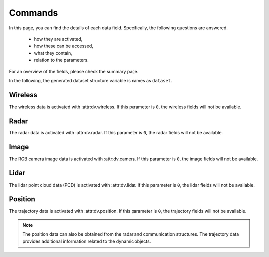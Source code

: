 ########
Commands
########

In this page, you can find the details of each data field. Specifically, the following questions are answered.

  * how they are activated, 
  
  * how these can be accessed,
  
  * what they contain,
  
  * relation to the parameters.
  
For an overview of the fields, please check the summary page.

In the following, the generated dataset structure variable is names as ``dataset``. 

.. attribute:: dataset{s}.bsi
  
  `Scene:` ``s`` - `Transmitter:` ``BS i``
  
  The transmitter data structure of the basestation ``i``. 
  
  .. note::
  
	  The ``i`` here represents the ``i``-th activated basestation, but not the index of the basestation given in the scenario description.
  
  
Wireless
========

The wireless data is activated with :attr:dv.wireless. If this parameter is ``0``, the wireless fields will not be available.

.. attribute:: dataset{s}.bsi.wireless.parameters
  
  `Scene:` ``s`` - `Transmitter:` ``BS i``
  
  The wireless communication parameters used to generate the dataset can be found in this structure. 
  The structure contains all the parameters relevant to the communication data generation, including the wireless parameters file and carrier frequency.
  This allows checking the details of the saved/loaded dataset.
  

.. attribute:: dataset{s}.bsi.wireless.channels
  
  `Scene:` ``s`` - `Transmitter:` ``BS i``
  
  The channel information structure.

  .. attribute:: dataset{s}.bsi.wireless.channels.loc
  
    `Scene:` ``s`` - `Transmitter:` ``BS i``
  
    `Size: 1x3`
  
    The location of the transmitter in the global coordinates of the form [x, y, z].
  

  .. attribute:: dataset{s}.bsi.wireless.channels.rotation
  
    `Scene:` ``s`` - `Transmitter:` ``BS i``
  
    `Size: 1x3`
  
    The rotation angles applied to the transmitter. This value is determined based on the parameters :attr:`params.activate_array_rotation` and :attr:`params.array_rotation_BS`.
  
  .. attribute:: dataset{s}.bsi.wireless.channels.user{j}
  
    `Scene:` ``s`` - `Transmitter:` ``BS i`` - `Receiver:` ``UE j``
  
    The communication channel data structure. 
	
	.. note::
	
	  The ``j`` here represents the ``j``-th available UE of the communication. The number of available UEs and their order changes may change in each scene. 
	  For the actual ID of the transmitter, :attr:`dataset{s}.trajectory.objects{j}.id` can be accessed. This value does not change within the scenes, but varies for different dynamic objects.
    
	
	.. attribute:: dataset{s}.bsi.wireless.channels.user{j}.channel
  
		`Scene:` ``s`` - `Transmitter:` ``BS i`` - `Receiver:` ``UE j``
  
		The corresponding communication channel. The size of this matrix depends on the OFDM or CIR channel parameter :attr:`params.OFDM_channels`:
		
		* If the OFDM channels are generated, the size is ``RX ant x TX ant x OFDM subcarriers``.
		
		* If the CIR response are generated, the size is ``RX ant x TX ant x number of paths``, where the time of arrival of each path is presented in :attr:`dataset{s}.bsi.wireless.channels.user{j}.ToA` (which is only available in this case).
  
	.. attribute:: dataset{s}.bsi.wireless.channels.user{j}.rotation
  
		`Scene:` ``s`` - `Transmitter:` ``BS i`` - `Receiver:` ``UE j``
  
		The rotation angles applied to the receiver. This value is determined based on the parameters :attr:`params.activate_array_rotation` and :attr:`params.array_rotation_UE`.

	.. attribute:: dataset{s}.bsi.wireless.channels.user{j}.loc
  
		`Scene:` ``s`` - `Transmitter:` ``BS i`` - `Receiver:` ``UE j``
  
		The location of the receiver in the global coordinates of the form [x, y, z].

	.. attribute:: dataset{s}.bsi.wireless.channels.user{j}.LoS_status
  
		`Scene:` ``s`` - `Transmitter:` ``BS i`` - `Receiver:` ``UE j``
  
		Indicator integer for the line-of-sight status of the channel. It can take the following values:
		
		* ``-1`` No paths are available between the transmitter and receiver,
		
		* ``0`` Only non-line-of-sight paths are available between the transmitter and receiver,
		
		* ``1`` Line-of-sight path is available between the transmitter and receiver.
		
	.. attribute:: dataset{s}.bsi.wireless.channels.user{j}.distance
  
		`Scene:` ``s`` - `Transmitter:` ``BS i`` - `Receiver:` ``UE j``
  
		The distance value provided by the ray-tracing software.
		
		.. note::
		
			This may show inconsistencies compared to the distance computed from the transmitter and receiver locations. We recommend to use the latter.
		
	.. attribute:: dataset{s}.bsi.wireless.channels.user{j}.pathloss
  
		`Scene:` ``s`` - `Transmitter:` ``BS i`` - `Receiver:` ``UE j``
  
		The path loss (dB) value provided by the ray-tracing software.
	
		.. note::
		
			The ray-tracing data is generated with a single omni-directional antenna. For this reason, this path-loss value includes all the paths. 
			However, the DeepVerse generator only utilizes (and provides) the channel paths within the angles 0-180 degrees assuming an antenna panel.
		
	
	.. attribute:: dataset{s}.bsi.wireless.channels.user{j}.path_params
  
		`Scene:` ``s`` - `Transmitter:` ``BS i`` - `Receiver:` ``UE j``
  
		The raw channel path information provided by the ray-tracing software presented in a structure. It includes the following fields of the corresponding channel's paths:
	
		* ``DoD_phi`` Azimuth of departure - Array of ``1 x number of paths``
		
		* ``DoA_phi`` Azimuth of arrival - Array of ``1 x number of paths``
		
		* ``DoD_theta`` Elevation of departure - Array of ``1 x number of paths``
		
		* ``DoA_theta`` Elevation of arrival - Array of ``1 x number of paths``
	
		* ``phase`` Phase - Array of ``1 x number of paths``
	
		* ``ToA`` Time of arrival - Array of ``1 x number of paths``
		
		* ``power`` Power (Watts) - Array of ``1 x number of paths``
		
		* ``Doppler_vel`` Doppler velocity of the path - Array of ``1 x number of paths``
		
		* ``Doppler_acc`` Doppler acceleration of the path - Array of ``1 x number of paths``
		
		* ``num_paths`` Number of paths
		
		.. note::
		
			The ray-tracing data is generated with a single omni-directional antenna.
			The DeepVerse generator, however, only utilizes (and provides) the channel paths within the angles 0-180 degrees assuming an antenna panel.
		
		
  .. attribute:: dataset{s}.bsi.wireless.channels.basestation{j}
  
    `Scene:` ``s`` - `Transmitter:` ``BS i`` - `Receiver:` ``BS j``
  
    The communication channel data structure. The sub-fields of this structure are the same with the user channel structure given in :attr:`dataset{s}.bsi.wireless.channels.user{j}`.
 
Radar
=====
 
The radar data is activated with :attr:dv.radar. If this parameter is ``0``, the radar fields will not be available.

.. attribute:: dataset{s}.bsi.radar.parameters
  
  `Scene:` ``s`` - `Transmitter:` ``BS i``
  
  The radar data parameters used to generate the dataset can be found in this structure. 
  The structure contains all the parameters relevant to the radar data generation, including the radar parameters file and carrier frequency.
  This allows checking the details of the saved/loaded dataset.
  

.. attribute:: dataset{s}.bsi.radar.channels
  
  `Scene:` ``s`` - `Transmitter:` ``BS i``
  
  The radar data information structure.

  .. attribute:: dataset{s}.bsi.radar.channels.loc
  
    `Scene:` ``s`` - `Transmitter:` ``BS i``
  
    `Size: 1x3`
  
    The location of the transmitter in the global coordinates of the form [x, y, z].
  

  .. attribute:: dataset{s}.bsi.radar.channels.rotation
  
    `Scene:` ``s`` - `Transmitter:` ``BS i``
  
    `Size: 1x3`
  
    The rotation angles applied to the transmitter. This value is determined based on the parameters :attr:`params.activate_radar_array_rotation` and :attr:`params.array_rotation_TX`.
  
  .. attribute:: dataset{s}.bsi.radar.channels.basestation{j}
  
    `Scene:` ``s`` - `Transmitter:` ``BS i`` - `Receiver:` ``BS j``
  
    The communication channel data structure. 
	
	.. note::
	
	  The ``j`` here represents the ``j``-th active BS but not the ID of the basestation presented in the scenario.
	
	.. attribute:: dataset{s}.bsi.radar.channels.basestation{j}.IF_signal
  
		`Scene:` ``s`` - `Transmitter:` ``BS i`` - `Receiver:` ``BS j``
  
		The corresponding radar intermediate frequency (IF) data. The size of this matrix depends on the radar parameters and given as ``RX_ant x TX_ant x samples per chirp x num chirps``.
		
	.. attribute:: dataset{s}.bsi.radar.channels.basestation{j}.radar_KPI
  
		`Scene:` ``s`` - `Transmitter:` ``BS i`` - `Receiver:` ``BS j``
  
		The corresponding radar key performance indicators presented by the following fields:
		
		* ``range_resolution`` - Range resolution of the radar
		 
		* ``max_detectable_range`` - Maximum detectable range of the radar
		
		* ``velocity_resolution`` - Velocity resolution of the radar
		
		* ``max_detectable_velocity`` - Maximum detectable velocity of the radar
		
		* ``Radar_frame_rate`` - TBA..
		
	.. attribute:: dataset{s}.bsi.radar.channels.basestation{j}.rotation
  
		`Scene:` ``s`` - `Transmitter:` ``BS i`` - `Receiver:` ``BS j``
  
		The rotation angles applied to the receiver. This value is determined based on the parameters :attr:`params.activate_radar_array_rotation` and :attr:`params.array_rotation_RX`.

	.. attribute:: dataset{s}.bsi.radar.channels.basestation{j}.loc
  
		`Scene:` ``s`` - `Transmitter:` ``BS i`` - `Receiver:` ``BS j``
  
		The location of the receiver in the global coordinates of the form [x, y, z].

	.. attribute:: dataset{s}.bsi.radar.channels.basestation{j}.LoS_status
  
		`Scene:` ``s`` - `Transmitter:` ``BS i`` - `Receiver:` ``BS j``
  
		Indicator integer for the line-of-sight status of the channel. It can take the following values:
		
		* ``-1`` No paths are available between the transmitter and receiver,
		
		* ``0`` Only non-line-of-sight paths are available between the transmitter and receiver,
		
		* ``1`` Line-of-sight path is available between the transmitter and receiver.
		
	.. attribute:: dataset{s}.bsi.radar.channels.basestation{j}.distance
  
		`Scene:` ``s`` - `Transmitter:` ``BS i`` - `Receiver:` ``BS j``
  
		The distance value provided by the ray-tracing software.
		
		.. note::
		
			This may show inconsistencies compared to the distance computed from the transmitter and receiver locations. We recommend to use the latter.
		
	.. attribute:: dataset{s}.bsi.radar.channels.basestation{j}.pathloss
  
		`Scene:` ``s`` - `Transmitter:` ``BS i`` - `Receiver:` ``BS j``
  
		The path loss (dB) value provided by the ray-tracing software.
	
		.. note::
		
			The ray-tracing data is generated with a single omni-directional antenna. For this reason, this path-loss value includes all the paths. 
			However, the DeepVerse generator only utilizes (and provides) the channel paths within the angles 0-180 degrees assuming an antenna panel.
		
	
	.. attribute:: dataset{s}.bsi.radar.channels.basestation{j}.path_params
  
		`Scene:` ``s`` - `Transmitter:` ``BS i`` - `Receiver:` ``UE j``
  
		The raw channel path information provided by the ray-tracing software presented in a structure. It includes the following fields of the corresponding channel's paths:
	
		* ``DoD_phi`` Azimuth of departure - Array of ``1 x number of paths``
		
		* ``DoA_phi`` Azimuth of arrival - Array of ``1 x number of paths``
		
		* ``DoD_theta`` Elevation of departure - Array of ``1 x number of paths``
		
		* ``DoA_theta`` Elevation of arrival - Array of ``1 x number of paths``
	
		* ``phase`` Phase - Array of ``1 x number of paths``
	
		* ``ToA`` Time of arrival - Array of ``1 x number of paths``
		
		* ``power`` Power (Watts) - Array of ``1 x number of paths``
		
		* ``Doppler_vel`` Doppler velocity of the path - Array of ``1 x number of paths``
		
		* ``Doppler_acc`` Doppler acceleration of the path - Array of ``1 x number of paths``
		
		* ``num_paths`` Number of paths
		
		.. note::
		
			The ray-tracing data is generated with a single omni-directional antenna.
			The DeepVerse generator, however, only utilizes (and provides) the channel paths within the angles 0-180 degrees assuming an antenna panel.
		
Image
=====

The RGB camera image data is activated with :attr:dv.camera. If this parameter is ``0``, the image fields will not be available.

.. attribute:: dataset{s}.bsi.image
  
  `Scene:` ``s`` - `Cameras of:` ``BS i``
  
  The data structure of the cameras belonging to ``BS i``.
  

  .. attribute:: dataset{s}.bsi.image.camj
  
    `Scene:` ``s`` - `Camera:` ``BS i`` - ``Camera j``
  
    The path of the corresponding camera image (jpg, png, etc.) relative to the scenario folder.
	
	.. note:
	
		The scenario folder can also be obtained from the parameters as :attr:`dv.dataset_folder` + :attr:`dv.scenario`.

Lidar
=====

The lidar point cloud data (PCD) is activated with :attr:dv.lidar. If this parameter is ``0``, the lidar fields will not be available.

.. attribute:: dataset{s}.bsi.lidar
  
  `Scene:` ``s`` - `Lidar at:` ``BS i``
  
  The data structure of the lidar at the position of ``BS i``.
  

  .. attribute:: dataset{s}.bsi.lidar.data
  
    `Scene:` ``s`` - `Lidar at:` ``BS i``
  
    The path of the corresponding lidar point cloud data (.pcd) relative to the scenario folder.
	
	.. note:
	
		The scenario folder can also be obtained from the parameters as :attr:`dv.dataset_folder` + :attr:`dv.scenario`.


Position
========

The trajectory data is activated with :attr:dv.position. If this parameter is ``0``, the trajectory fields will not be available. 

.. note::

	The position data can also be obtained from the radar and communication structures. The trajectory data provides additional information related to the dynamic objects.

.. attribute:: dataset{s}.trajectory.time
  
  `Scene:` ``s``
  
  The time information of the scene ``s``.

.. attribute:: dataset{s}.trajectory.objects{j}
  
  `Scene:` ``s`` `Object:` ``j``
  
  The information of the dynamic object ``j``. 
  
  .. note::
	
	Each dynamic object carries a receiver, hence, the value ``j`` corresponds to the user channel ``j`` :attr:`dataset{s}.wireless.channels.bsi.users{j}`. 
	The order of these objects change within the scenes. 
	However, each dynamic object is given a static ID, which can be accessed by :attr:`dataset{s}.trajectory.objects{j}.id`. 
	
  The object structure contain the following fields:
	
  * ``id`` - The identity of the dynamic object. Each dynamic object (e.g., vehicle) is assigned with a single ID within the scenes. 
	
  * ``x`` - x-axis global location of the object.
  
  * ``y`` - y-axis global location of the object.
  
  * ``z`` - z-axis global location of the object (This defines the ground level of the object).

  * ``tx_height`` - z-axis global location of the object's receiver (e.g., top of the vehicle).
  
  * ``angle`` - Angle of the object (e.g., 180 or 0 defines the direction/rotation in x-axis).
  
  * ``type`` - Type of the dynamic object (e.g., bus, truck or various car types).
  
  * ``speed`` - Instantaneous speed of the object. This value is used to compute the Doppler velocity.
  
  * ``acceleration`` - Instantaneous acceleration of the object.  This value is used to compute the Doppler acceleration.
  
  * ``bounds`` - The bounding box of the object. This value is used to compute the Doppler velocity/acceleration by determining if a path has interacted within these limits.
  
  * ``direction`` - Direction of the velocity/acceleration.
  
  * ``slope`` - Slope of the object. Currently, only flat surface is supported, hence, this value is always ``0``.
  
  * ``lane`` - Lane/Road information from SUMO.
  
  * ``navigation`` - Navigation information from SUMO.
  
  * ``pos`` - TBA..
  
  